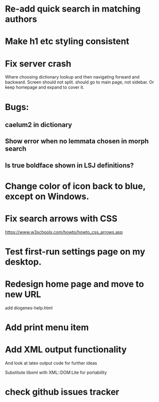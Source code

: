 * Re-add quick search in matching authors
* Make h1 etc styling consistent
* Fix server crash

Where choosing dictionary lookup and then navigating forward and backward.  Screen should not split.
should go to main page, not sidebar.  Or keep homepage and expand to cover it.


* Bugs:

** caelum2 in dictionary
** Show error when no lemmata chosen in morph search

** Is true boldface shown in LSJ definitions?

* Change color of icon back to blue, except on Windows.

* Fix search arrows with CSS
https://www.w3schools.com/howto/howto_css_arrows.asp


* Test first-run settings page on my desktop.


* Redesign home page and move to new URL
add diogenes-help.html

* Add print menu item

* Add XML output functionality
And look at latex output code for further ideas

Substitute libxml with XML::DOM:Lite for portability

* check github issues tracker


